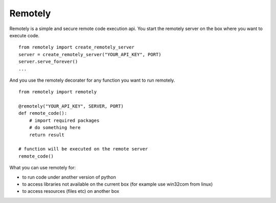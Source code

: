 Remotely
========
Remotely is a simple and secure remote code execution api.
You start the remotely server on the box where you want to execute code.

::

    from remotely import create_remotely_server
    server = create_remotely_server("YOUR_API_KEY", PORT)
    server.serve_forever()
    ...

And you use the remotely decorater for any function you want to run remotely.

::

    from remotely import remotely

    @remotely("YOUR_API_KEY", SERVER, PORT)
    def remote_code():
        # import required packages
        # do something here
        return result

    # function will be executed on the remote server
    remote_code()

What you can use remotely for:

- to run code under another version of python
- to access libraries not available on the current box 
  (for example use win32com from linux)
- to access resources (files etc) on another box 

